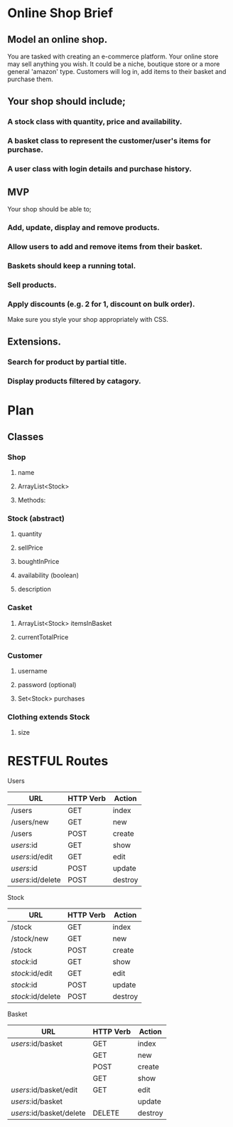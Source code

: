 * Online Shop Brief

** Model an online shop.
You are tasked with creating an e-commerce platform. Your online store may sell anything you wish.
It could be a niche, boutique store or a more general 'amazon' type. 
Customers will log in, add items to their basket and purchase them.

** Your shop should include;
*** A stock class with quantity, price and availability.
*** A basket class to represent the customer/user's items for purchase.
*** A user class with login details and purchase history.

** MVP
Your shop should be able to;
*** Add, update, display and remove products.
*** Allow users to add and remove items from their basket.
*** Baskets should keep a running total.
*** Sell products.
*** Apply discounts (e.g. 2 for 1, discount on bulk order).

Make sure you style your shop appropriately with CSS.

** Extensions.
*** Search for product by partial title.
*** Display products filtered by catagory.


* Plan

** Classes

*** Shop
**** name
**** ArrayList<Stock>
**** Methods:
*** 
*** Stock (abstract)
**** quantity
**** sellPrice
**** boughtInPrice
**** availability (boolean)
**** description

*** Casket
**** ArrayList<Stock> itemsInBasket
**** currentTotalPrice

*** Customer
**** username
**** password (optional)
**** Set<Stock> purchases

*** Clothing extends Stock
**** size

* RESTFUL Routes

Users
|-------------------+-----------+---------|
| URL               | HTTP Verb | Action  |
|-------------------+-----------+---------|
| /users            | GET       | index   |
| /users/new        | GET       | new     |
| /users            | POST      | create  |
| /users/:id        | GET       | show    |
| /users/:id/edit   | GET       | edit    |
| /users/:id        | POST      | update  |
| /users/:id/delete | POST      | destroy |
|-------------------+-----------+---------|

Stock
|-------------------+-----------+---------|
| URL               | HTTP Verb | Action  |
|-------------------+-----------+---------|
| /stock            | GET       | index   |
| /stock/new        | GET       | new     |
| /stock            | POST      | create  |
| /stock/:id        | GET       | show    |
| /stock/:id/edit   | GET       | edit    |
| /stock/:id        | POST      | update  |
| /stock/:id/delete | POST      | destroy |
|-------------------+-----------+---------|

Basket
|--------------------------+-----------+---------|
| URL                      | HTTP Verb | Action  |
|--------------------------+-----------+---------|
| /users/:id/basket        | GET       | index   |
|                          | GET       | new     |
|                          | POST      | create  |
|                          | GET       | show    |
| /users/:id/basket/edit   | GET       | edit    |
| /users/:id/basket        |           | update  |
| /users/:id/basket/delete | DELETE    | destroy |
|--------------------------+-----------+---------|

* 
